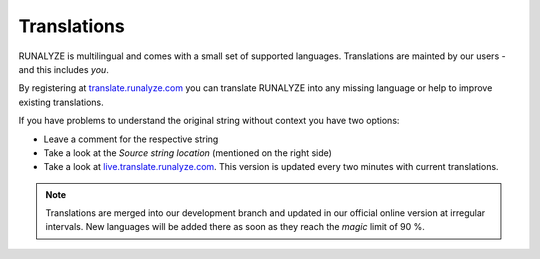 ============
Translations
============

RUNALYZE is multilingual and comes with a small set of supported languages.
Translations are mainted by our users - and this includes *you*.

By registering at `translate.runalyze.com <http://translate.runalyze.com/>`_ you
can translate RUNALYZE into any missing language or help to improve existing
translations.

If you have problems to understand the original string without context you have
two options:

* Leave a comment for the respective string
* Take a look at the *Source string location* (mentioned on the right side)
* Take a look at `live.translate.runalyze.com <http://live.translate.runalyze.com/>`_.
  This version is updated every two minutes with current translations.

.. note::
    Translations are merged into our development branch and updated in our
    official online version at irregular intervals. New languages will be added
    there as soon as they reach the *magic* limit of 90 %.

